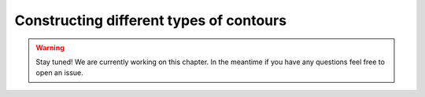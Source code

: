 ****************************************
Constructing different types of contours
****************************************

.. warning::
    Stay tuned! We are currently working on this chapter.
    In the meantime if you have any questions feel free to open an issue.